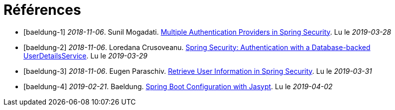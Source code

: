 [[bibliography]]
= Références

:numbered!:

- [[[baeldung-1]]baeldung-1] _2018-11-06_. Sunil Mogadati. https://www.baeldung.com/get-user-in-spring-security[Multiple Authentication Providers in Spring Security]. Lu le _2019-03-28_
- [[[baeldung-2]]baeldung-2] _2018-11-06_. Loredana Crusoveanu. https://www.baeldung.com/spring-security-authentication-with-a-database[Spring Security: Authentication with a Database-backed UserDetailsService]. Lu le _2019-03-29_
- [[[baeldung-3]]baeldung-3] _2018-11-06_. Eugen Paraschiv. https://www.baeldung.com/get-user-in-spring-security[Retrieve User Information in Spring Security]. Lu le _2019-03-31_
- [[[baeldung-4]]baeldung-4] _2019-02-21_. Baeldung. https://www.baeldung.com/spring-boot-jasypt[Spring Boot Configuration with Jasypt]. Lu le _2019-04-02_

:numbered: